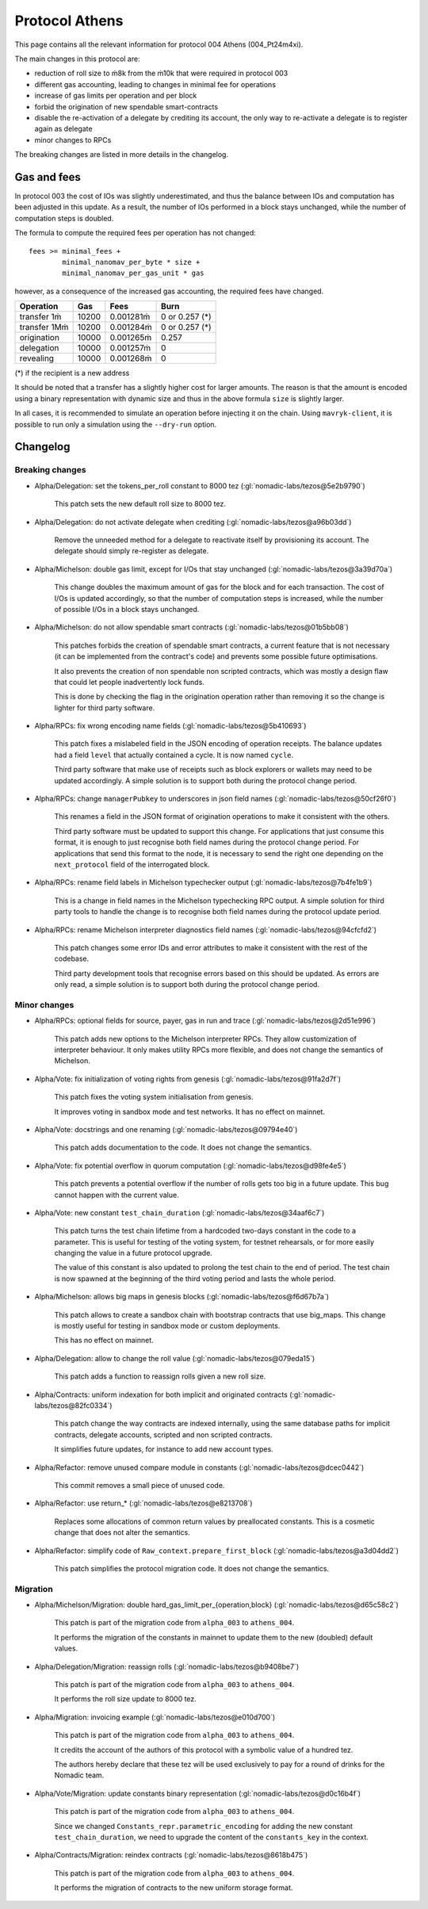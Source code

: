 Protocol Athens
===============

This page contains all the relevant information for protocol 004 Athens
(004_Pt24m4xi).

The main changes in this protocol are:

- reduction of roll size to ṁ8k from the ṁ10k that were required in
  protocol 003
- different gas accounting, leading to changes in minimal fee for
  operations
- increase of gas limits per operation and per block
- forbid the origination of new spendable smart-contracts
- disable the re-activation of a delegate by crediting its account,
  the only way to re-activate a delegate is to register again as
  delegate
- minor changes to RPCs

The breaking changes are listed in more details in the changelog.

Gas and fees
------------

In protocol 003 the cost of IOs was slightly underestimated, and thus
the balance between IOs and computation has been adjusted in this
update.
As a result, the number of IOs performed in a block stays unchanged,
while the number of computation steps is doubled.

The formula to compute the required fees per operation has not
changed::

  fees >= minimal_fees +
          minimal_nanomav_per_byte * size +
          minimal_nanomav_per_gas_unit * gas

however, as a consequence of the increased gas accounting, the
required fees have changed.

+------------------+------------+-------------+----------------+
|  Operation       |     Gas    |    Fees     |   Burn         |
+==================+============+=============+================+
| transfer 1ṁ      |    10200   | 0.001281ṁ   | 0 or 0.257 (*) |
+------------------+------------+-------------+----------------+
| transfer 1Mṁ     |    10200   | 0.001284ṁ   | 0 or 0.257 (*) |
+------------------+------------+-------------+----------------+
| origination      |    10000   | 0.001265ṁ   |     0.257      |
+------------------+------------+-------------+----------------+
| delegation       |    10000   | 0.001257ṁ   |     0          |
+------------------+------------+-------------+----------------+
| revealing        |    10000   | 0.001268ṁ   |     0          |
+------------------+------------+-------------+----------------+

(*) if the recipient is a new address

It should be noted that a transfer has a slightly higher cost for larger
amounts.
The reason is that the amount is encoded using a binary representation
with dynamic size and thus in the above formula ``size`` is slightly
larger.

In all cases, it is recommended to simulate an operation before
injecting it on the chain.
Using ``mavryk-client``, it is possible to run only a simulation using
the ``--dry-run`` option.


Changelog
---------

Breaking changes
~~~~~~~~~~~~~~~~

- Alpha/Delegation: set the tokens_per_roll constant to 8000 tez (:gl:`nomadic-labs/tezos@5e2b9790`)

    This patch sets the new default roll size to 8000 tez.

- Alpha/Delegation: do not activate delegate when crediting (:gl:`nomadic-labs/tezos@a96b03dd`)

    Remove the unneeded method for a delegate to reactivate itself by
    provisioning its account. The delegate should simply re-register as
    delegate.

- Alpha/Michelson: double gas limit, except for I/Os that stay unchanged (:gl:`nomadic-labs/tezos@3a39d70a`)

    This change doubles the maximum amount of gas for the block and for
    each transaction. The cost of I/Os is updated accordingly, so that the
    number of computation steps is increased, while the number of possible
    I/Os in a block stays unchanged.

- Alpha/Michelson: do not allow spendable smart contracts (:gl:`nomadic-labs/tezos@01b5bb08`)

    This patches forbids the creation of spendable smart contracts, a
    current feature that is not necessary (it can be implemented from the
    contract's code) and prevents some possible future optimisations.

    It also prevents the creation of non spendable non scripted contracts,
    which was mostly a design flaw that could let people inadvertently lock funds.

    This is done by checking the flag in the origination operation rather
    than removing it so the change is lighter for third party software.

- Alpha/RPCs: fix wrong encoding name fields (:gl:`nomadic-labs/tezos@5b410693`)

    This patch fixes a mislabeled field in the JSON encoding of operation receipts.
    The balance updates had a field ``level`` that actually contained a cycle.
    It is now named ``cycle``.

    Third party software that make use of receipts such as block explorers
    or wallets may need to be updated accordingly. A simple solution is to
    support both during the protocol change period.

- Alpha/RPCs: change ``managerPubkey`` to underscores in json field names (:gl:`nomadic-labs/tezos@50cf26f0`)

    This renames a field in the JSON format of origination operations to
    make it consistent with the others.

    Third party software must be updated to support this change.
    For applications that just consume this format, it is enough to just recognise
    both field names during the protocol change period. For applications that send
    this format to the node, it is necessary to send the right one depending on the
    ``next_protocol`` field of the interrogated block.

- Alpha/RPCs: rename field labels in Michelson typechecker output (:gl:`nomadic-labs/tezos@7b4fe1b9`)

    This is a change in field names in the Michelson typechecking RPC output.
    A simple solution for third party tools to handle the change is to
    recognise both field names during the protocol update period.

- Alpha/RPCs: rename Michelson interpreter diagnostics field names (:gl:`nomadic-labs/tezos@94cfcfd2`)

    This patch changes some error IDs and error attributes to make it
    consistent with the rest of the codebase.

    Third party development tools that recognise errors based on this
    should be updated. As errors are only read, a simple solution is to
    support both during the protocol change period.


Minor changes
~~~~~~~~~~~~~

- Alpha/RPCs: optional fields for source, payer, gas in run and trace (:gl:`nomadic-labs/tezos@2d51e996`)

    This patch adds new options to the Michelson interpreter RPCs.
    They allow customization of interpreter behaviour.
    It only makes utility RPCs more flexible, and does not change the
    semantics of Michelson.

- Alpha/Vote: fix initialization of voting rights from genesis (:gl:`nomadic-labs/tezos@91fa2d7f`)

    This patch fixes the voting system initialisation from genesis.

    It improves voting in sandbox mode and test networks.
    It has no effect on mainnet.

- Alpha/Vote: docstrings and one renaming (:gl:`nomadic-labs/tezos@09794e40`)

    This patch adds documentation to the code.
    It does not change the semantics.

- Alpha/Vote: fix potential overflow in quorum computation (:gl:`nomadic-labs/tezos@d98fe4e5`)

    This patch prevents a potential overflow if the number of rolls gets
    too big in a future update. This bug cannot happen with the current
    value.

- Alpha/Vote: new constant ``test_chain_duration`` (:gl:`nomadic-labs/tezos@34aaf6c7`)

    This patch turns the test chain lifetime from a hardcoded two-days
    constant in the code to a parameter. This is useful for testing of
    the voting system, for testnet rehearsals, or for more easily changing
    the value in a future protocol upgrade.

    The value of this constant is also updated to prolong the test chain
    to the end of period. The test chain is now spawned at the beginning of
    the third voting period and lasts the whole period.

- Alpha/Michelson: allows big maps in genesis blocks (:gl:`nomadic-labs/tezos@f6d67b7a`)

    This patch allows to create a sandbox chain with bootstrap contracts
    that use big_maps. This change is mostly useful for testing in
    sandbox mode or custom deployments.

    This has no effect on mainnet.

- Alpha/Delegation: allow to change the roll value (:gl:`nomadic-labs/tezos@079eda15`)

    This patch adds a function to reassign rolls given a new roll size.

- Alpha/Contracts: uniform indexation for both implicit and originated contracts (:gl:`nomadic-labs/tezos@82fc0334`)

    This patch change the way contracts are indexed internally, using the
    same database paths for implicit contracts, delegate accounts,
    scripted and non scripted contracts.

    It simplifies future updates, for instance to add new account types.

- Alpha/Refactor: remove unused compare module in constants (:gl:`nomadic-labs/tezos@dcec0442`)

    This commit removes a small piece of unused code.

- Alpha/Refactor: use return_* (:gl:`nomadic-labs/tezos@e8213708`)

    Replaces some allocations of common return values by preallocated constants.
    This is a cosmetic change that does not alter the semantics.

- Alpha/Refactor: simplify code of ``Raw_context.prepare_first_block`` (:gl:`nomadic-labs/tezos@a3d04dd2`)

    This patch simplifies the protocol migration code.
    It does not change the semantics.


Migration
~~~~~~~~~

- Alpha/Michelson/Migration: double hard_gas_limit_per_{operation,block} (:gl:`nomadic-labs/tezos@d65c58c2`)

    This patch is part of the migration code from ``alpha_003`` to ``athens_004``.

    It performs the migration of the constants in mainnet to update them
    to the new (doubled) default values.

- Alpha/Delegation/Migration: reassign rolls (:gl:`nomadic-labs/tezos@b9408be7`)

    This patch is part of the migration code from ``alpha_003`` to ``athens_004``.

    It performs the roll size update to 8000 tez.

- Alpha/Migration: invoicing example (:gl:`nomadic-labs/tezos@e010d700`)

    This patch is part of the migration code from ``alpha_003`` to ``athens_004``.

    It credits the account of the authors of this protocol with a symbolic
    value of a hundred tez.

    The authors hereby declare that these tez will be used exclusively
    to pay for a round of drinks for the Nomadic team.

- Alpha/Vote/Migration: update constants binary representation (:gl:`nomadic-labs/tezos@d0c16b4f`)

    This patch is part of the migration code from ``alpha_003`` to ``athens_004``.

    Since we changed ``Constants_repr.parametric_encoding`` for adding the
    new constant ``test_chain_duration``, we need to upgrade the content
    of the ``constants_key`` in the context.

- Alpha/Contracts/Migration: reindex contracts (:gl:`nomadic-labs/tezos@8618b475`)

    This patch is part of the migration code from ``alpha_003`` to ``athens_004``.

    It performs the migration of contracts to the new uniform storage format.
